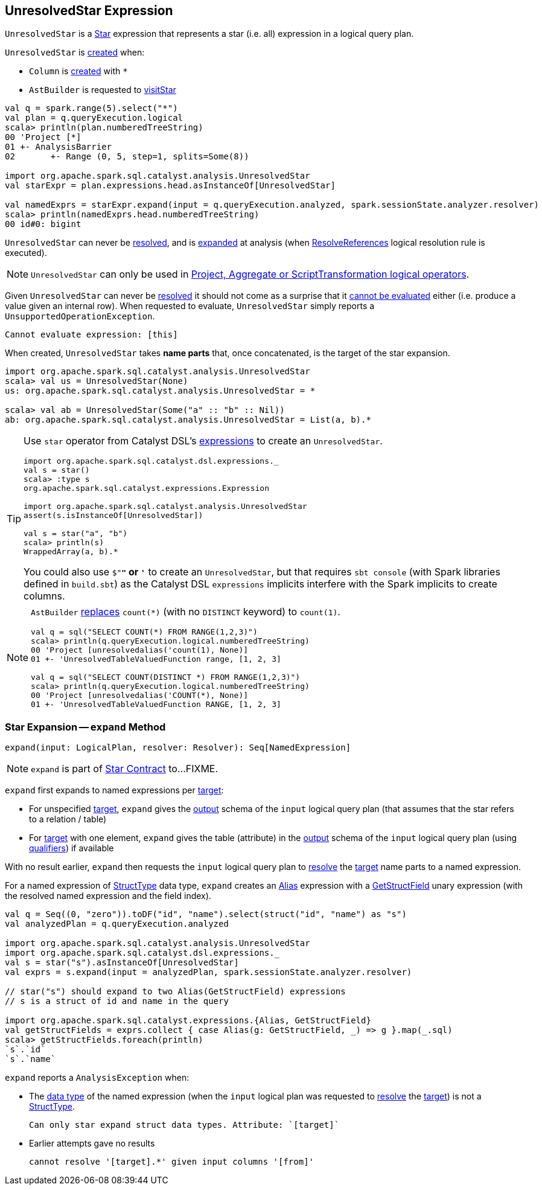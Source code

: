 == [[UnresolvedStar]] UnresolvedStar Expression

`UnresolvedStar` is a link:spark-sql-Expression-Star.adoc[Star] expression that represents a star (i.e. all) expression in a logical query plan.

`UnresolvedStar` is <<creating-instance, created>> when:

* `Column` is link:spark-sql-Column.adoc#star[created] with `*`

* `AstBuilder` is requested to link:spark-sql-AstBuilder.adoc#visitStar[visitStar]

[source, scala]
----
val q = spark.range(5).select("*")
val plan = q.queryExecution.logical
scala> println(plan.numberedTreeString)
00 'Project [*]
01 +- AnalysisBarrier
02       +- Range (0, 5, step=1, splits=Some(8))

import org.apache.spark.sql.catalyst.analysis.UnresolvedStar
val starExpr = plan.expressions.head.asInstanceOf[UnresolvedStar]

val namedExprs = starExpr.expand(input = q.queryExecution.analyzed, spark.sessionState.analyzer.resolver)
scala> println(namedExprs.head.numberedTreeString)
00 id#0: bigint
----

[[resolved]]
`UnresolvedStar` can never be link:spark-sql-Expression.adoc#resolved[resolved], and is <<expand, expanded>> at analysis (when link:spark-sql-ResolveReferences.adoc[ResolveReferences] logical resolution rule is executed).

NOTE: `UnresolvedStar` can only be used in link:spark-sql-Expression-Star.adoc#expand[Project, Aggregate or ScriptTransformation logical operators].

[[Unevaluable]][[eval]][[doGenCode]]
Given `UnresolvedStar` can never be <<resolved, resolved>> it should not come as a surprise that it link:spark-sql-Expression.adoc#Unevaluable[cannot be evaluated] either (i.e. produce a value given an internal row). When requested to evaluate, `UnresolvedStar` simply reports a `UnsupportedOperationException`.

```
Cannot evaluate expression: [this]
```

[[creating-instance]]
[[target]]
When created, `UnresolvedStar` takes *name parts* that, once concatenated, is the target of the star expansion.

[source, scala]
----
import org.apache.spark.sql.catalyst.analysis.UnresolvedStar
scala> val us = UnresolvedStar(None)
us: org.apache.spark.sql.catalyst.analysis.UnresolvedStar = *

scala> val ab = UnresolvedStar(Some("a" :: "b" :: Nil))
ab: org.apache.spark.sql.catalyst.analysis.UnresolvedStar = List(a, b).*
----

[TIP]
====
Use `star` operator from Catalyst DSL's link:spark-sql-catalyst-dsl.adoc#expressions[expressions] to create an `UnresolvedStar`.

[source, scala]
----
import org.apache.spark.sql.catalyst.dsl.expressions._
val s = star()
scala> :type s
org.apache.spark.sql.catalyst.expressions.Expression

import org.apache.spark.sql.catalyst.analysis.UnresolvedStar
assert(s.isInstanceOf[UnresolvedStar])

val s = star("a", "b")
scala> println(s)
WrappedArray(a, b).*
----

You could also use `$"*"` or `'*` to create an `UnresolvedStar`, but that requires `sbt console` (with Spark libraries defined in `build.sbt`) as the Catalyst DSL `expressions` implicits interfere with the Spark implicits to create columns.
====

[NOTE]
====
`AstBuilder` link:spark-sql-AstBuilder.adoc#visitFunctionCall[replaces] `count(*)` (with no `DISTINCT` keyword) to `count(1)`.

```
val q = sql("SELECT COUNT(*) FROM RANGE(1,2,3)")
scala> println(q.queryExecution.logical.numberedTreeString)
00 'Project [unresolvedalias('count(1), None)]
01 +- 'UnresolvedTableValuedFunction range, [1, 2, 3]

val q = sql("SELECT COUNT(DISTINCT *) FROM RANGE(1,2,3)")
scala> println(q.queryExecution.logical.numberedTreeString)
00 'Project [unresolvedalias('COUNT(*), None)]
01 +- 'UnresolvedTableValuedFunction RANGE, [1, 2, 3]
```
====

=== [[expand]] Star Expansion -- `expand` Method

[source, scala]
----
expand(input: LogicalPlan, resolver: Resolver): Seq[NamedExpression]
----

NOTE: `expand` is part of link:spark-sql-Expression-Star.adoc#expand[Star Contract] to...FIXME.

`expand` first expands to named expressions per <<target, target>>:

* For unspecified <<target, target>>, `expand` gives the link:spark-sql-catalyst-QueryPlan.adoc#output[output] schema of the `input` logical query plan (that assumes that the star refers to a relation / table)

* For <<target, target>> with one element, `expand` gives the table (attribute) in the link:spark-sql-catalyst-QueryPlan.adoc#output[output] schema of the `input` logical query plan (using link:spark-sql-Expression-NamedExpression.adoc#qualifier[qualifiers]) if available

With no result earlier, `expand` then requests the `input` logical query plan to link:spark-sql-LogicalPlan.adoc#resolve[resolve] the <<target, target>> name parts to a named expression.

For a named expression of link:spark-sql-StructType.adoc[StructType] data type, `expand` creates an link:spark-sql-Expression-Alias.adoc#creating-instance[Alias] expression with a link:spark-sql-Expression-GetStructField.adoc#creating-instance[GetStructField] unary expression (with the resolved named expression and the field index).

[source, scala]
----
val q = Seq((0, "zero")).toDF("id", "name").select(struct("id", "name") as "s")
val analyzedPlan = q.queryExecution.analyzed

import org.apache.spark.sql.catalyst.analysis.UnresolvedStar
import org.apache.spark.sql.catalyst.dsl.expressions._
val s = star("s").asInstanceOf[UnresolvedStar]
val exprs = s.expand(input = analyzedPlan, spark.sessionState.analyzer.resolver)

// star("s") should expand to two Alias(GetStructField) expressions
// s is a struct of id and name in the query

import org.apache.spark.sql.catalyst.expressions.{Alias, GetStructField}
val getStructFields = exprs.collect { case Alias(g: GetStructField, _) => g }.map(_.sql)
scala> getStructFields.foreach(println)
`s`.`id`
`s`.`name`
----

`expand` reports a `AnalysisException` when:

* The link:spark-sql-Expression.adoc#dataType[data type] of the named expression (when the `input` logical plan was requested to link:spark-sql-LogicalPlan.adoc#resolve[resolve] the <<target, target>>) is not a link:spark-sql-StructType.adoc[StructType].
+
```
Can only star expand struct data types. Attribute: `[target]`
```

* Earlier attempts gave no results
+
```
cannot resolve '[target].*' given input columns '[from]'
```
